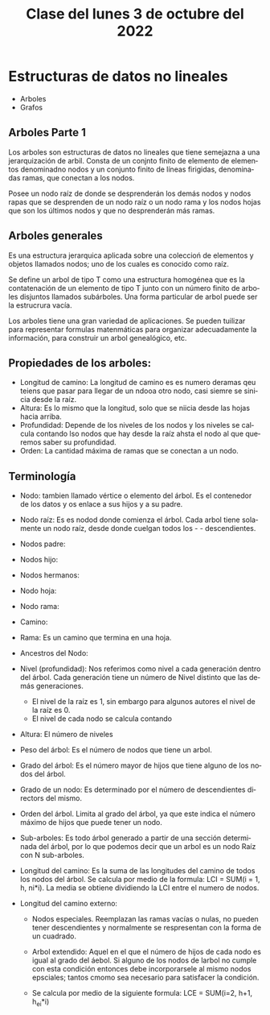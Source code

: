 #+LANGUAGE: es
#+TITLE: Clase del lunes 3 de octubre del 2022

* Estructuras de datos no lineales
- Arboles
- Grafos

** Arboles Parte 1
Los arboles son estructuras de datos no lineales que tiene semejazna a una jerarquización de arbil. Consta de un conjnto finito de elemento de elementos denominadno nodos y un conjunto finito de líneas firigidas, denominadas ramas, que conectan a los nodos.

Posee un nodo raíz de donde se desprenderán los demás nodos y nodos rapas que se desprenden de un nodo raíz o un nodo rama y los nodos hojas que son los últimos nodos y que no desprenderán más ramas.

#+begin_export ascii
              [ Raiz ]
              /       \
          [ Rama ]   [ Rama ]
         /      \           \
     [Hojas]   [Hojas]   [Hojas]
#+end_export

** Arboles generales
Es una estructura jerarquica aplicada sobre una coleccioń de elementos y objetos llamados nodos; uno de los cuales es conocido como raíz.

Se define un arbol de tipo T como una estructura homogénea que es la contatenación de un elemento de tipo T junto con un número finito de arboles disjuntos llamados subárboles. Una forma particular de arbol puede ser la estrucrura vacía.

Los arboles tiene una gran variedad de aplicaciones. Se pueden tuilizar para representar formulas matenmáticas para organizar adecuadamente la información, para construir un arbol genealógico, etc.

** Propiedades de los arboles:

- Longitud de camino: La longitud de camino es es numero deramas qeu teiens que pasar para llegar de un ndooa  otro nodo, casi siemre se sinicia desde la raíz.
- Altura: Es lo mismo que la longitud, solo que se niicia desde las hojas hacia arriba.
- Profundidad: Depende de los niveles de los nodos y los niveles se calcula contando lso nodos que hay desde la raíz ahsta el nodo al que queremos saber su profundidad.
- Orden: La cantidad máxima de ramas que se conectan a un nodo.

** Terminología
- Nodo: tambien llamado vértice o elemento del árbol. Es el contenedor de los datos y os enlace a sus hijos y a su padre.
- Nodo raíz: Es es nodod donde comienza el árbol. Cada arbol tiene solamente un nodo raíz, desde donde cuelgan todos los - - descendientes.
- Nodos padre:
- Nodos hijo:
- Nodos hermanos:
- Nodo hoja:
- Nodo rama:
- Camino:
- Rama: Es un camino que termina en una hoja.
- Ancestros del Nodo:
- Nivel (profundidad): Nos referimos como nivel a cada generación dentro del árbol. Cada generación tiene un número de Nivel distinto que las demás generaciones.
  + El nivel de la raíz es 1, sin embargo para algunos autores el nivel de la raíz es 0.
  + El nivel de cada nodo se calcula contando
- Altura: El número de niveles
- Peso del árbol: Es el número de nodos que tiene un arbol.
- Grado del árbol: Es el número mayor de hijos que tiene alguno de los nodos del árbol.
- Grado de un nodo: Es determinado por el número de descendientes directors del mismo.
- Orden del árbol. Limita al grado del árbol, ya que este indica el número máximo de hijos que puede tener un nodo.
- Sub-arboles: Es todo árbol generado a partir de una sección determinada del árbol, por lo que podemos decir que un arbol es un nodo Raíz con N sub-arboles.
- Longitud del camino: Es la suma de las longitudes del camino de todos los nodos del árbol. Se calcula por medio de la formula:
  LCI = SUM(i = 1, h, ni*i). La media se obtiene dividiendo la LCI entre el numero de nodos.
  #+begin_export ascii
     h
    ___
    \
    /   ni * i
    ---
    i = 1
  #+end_export
- Longitud del camino externo:
  + Nodos especiales. Reemplazan las ramas vacías o nulas, no pueden tener descendientes y normalmente se respresentan con la forma de un cuadrado.
  + Arbol extendido: Aquel en el que el número de hijos de cada nodo es igual al grado del áebol. Si alguno de los nodos de larbol no cumple con esta condición entonces debe incorporarsele al mismo nodos epsciales; tantos cmomo sea necesario para satisfacer la condición.
  + Se calcula por medio de la siguiente formula: LCE = SUM(i=2, h+1, h_ei*i)
    #+begin_export ascii
    h+1
    ___
    \
    /   n_ei*i
    ---
    i=2
    #+end_export
